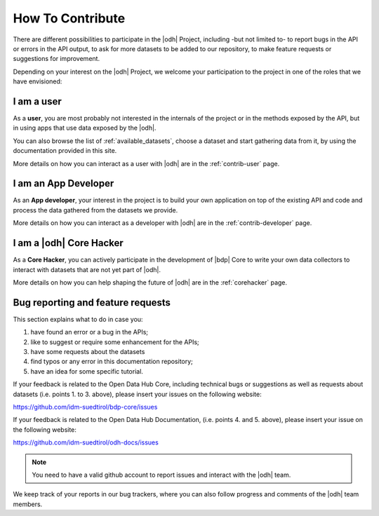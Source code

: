 How To Contribute
=================

There are different possibilities to participate in the |odh| Project,
including -but not limited to- to report bugs in the API or errors in
the API output, to ask for more datasets to be added to our
repository, to make feature requests or suggestions for improvement.

Depending on your interest on the |odh| Project, we welcome your
participation to the project in one of the roles that we have
envisioned:

I am a user
-----------

As a :strong:`user`, you are most probably not interested in the
internals of the project or in the methods exposed by the API, but in
using apps that use data exposed by the |odh|\.

You can also browse the list of :ref:`available_datasets`, choose a
dataset and start gathering data from it, by using the documentation
provided in this site.

More details on how you can interact as a user with |odh| are in the
:ref:`contrib-user` page.

I am an App Developer
---------------------

As an :strong:`App developer`, your interest in the project is to
build your own application on top of the existing API and code and
process the data gathered from the datasets we provide.

More details on how you can interact as a developer with |odh| are in the
:ref:`contrib-developer` page.

I am a |odh| Core Hacker
------------------------

As a :strong:`Core Hacker`, you can actively participate in the
development of |bdp| Core to write your own data collectors to
interact with datasets that are not yet part of |odh|.

More details on how you can help shaping the future of |odh| are in
the :ref:`corehacker` page.

.. _bug-reports:

Bug reporting and feature requests
----------------------------------

This section explains what to do in case you:

1. have found an error or a bug in the APIs;
2. like to suggest or require some enhancement for the APIs;
3. have some requests about the datasets
4. find typos or any error in this documentation repository;
5. have an idea for some  specific tutorial.


If your feedback is related to the Open Data Hub Core, including
technical bugs or suggestions as well as requests about datasets
(i.e. points 1. to 3. above), please insert your issues on the
following website:

https://github.com/idm-suedtirol/bdp-core/issues

If your feedback is related to the Open Data Hub Documentation,
(i.e. points 4. and 5. above), please insert your issue on the
following website:

https://github.com/idm-suedtirol/odh-docs/issues

.. note:: You need to have a valid github account to report issues and
   interact with the |odh| team.
   
We keep track of your reports in our bug trackers, where you can also
follow progress and comments of the |odh| team members.
